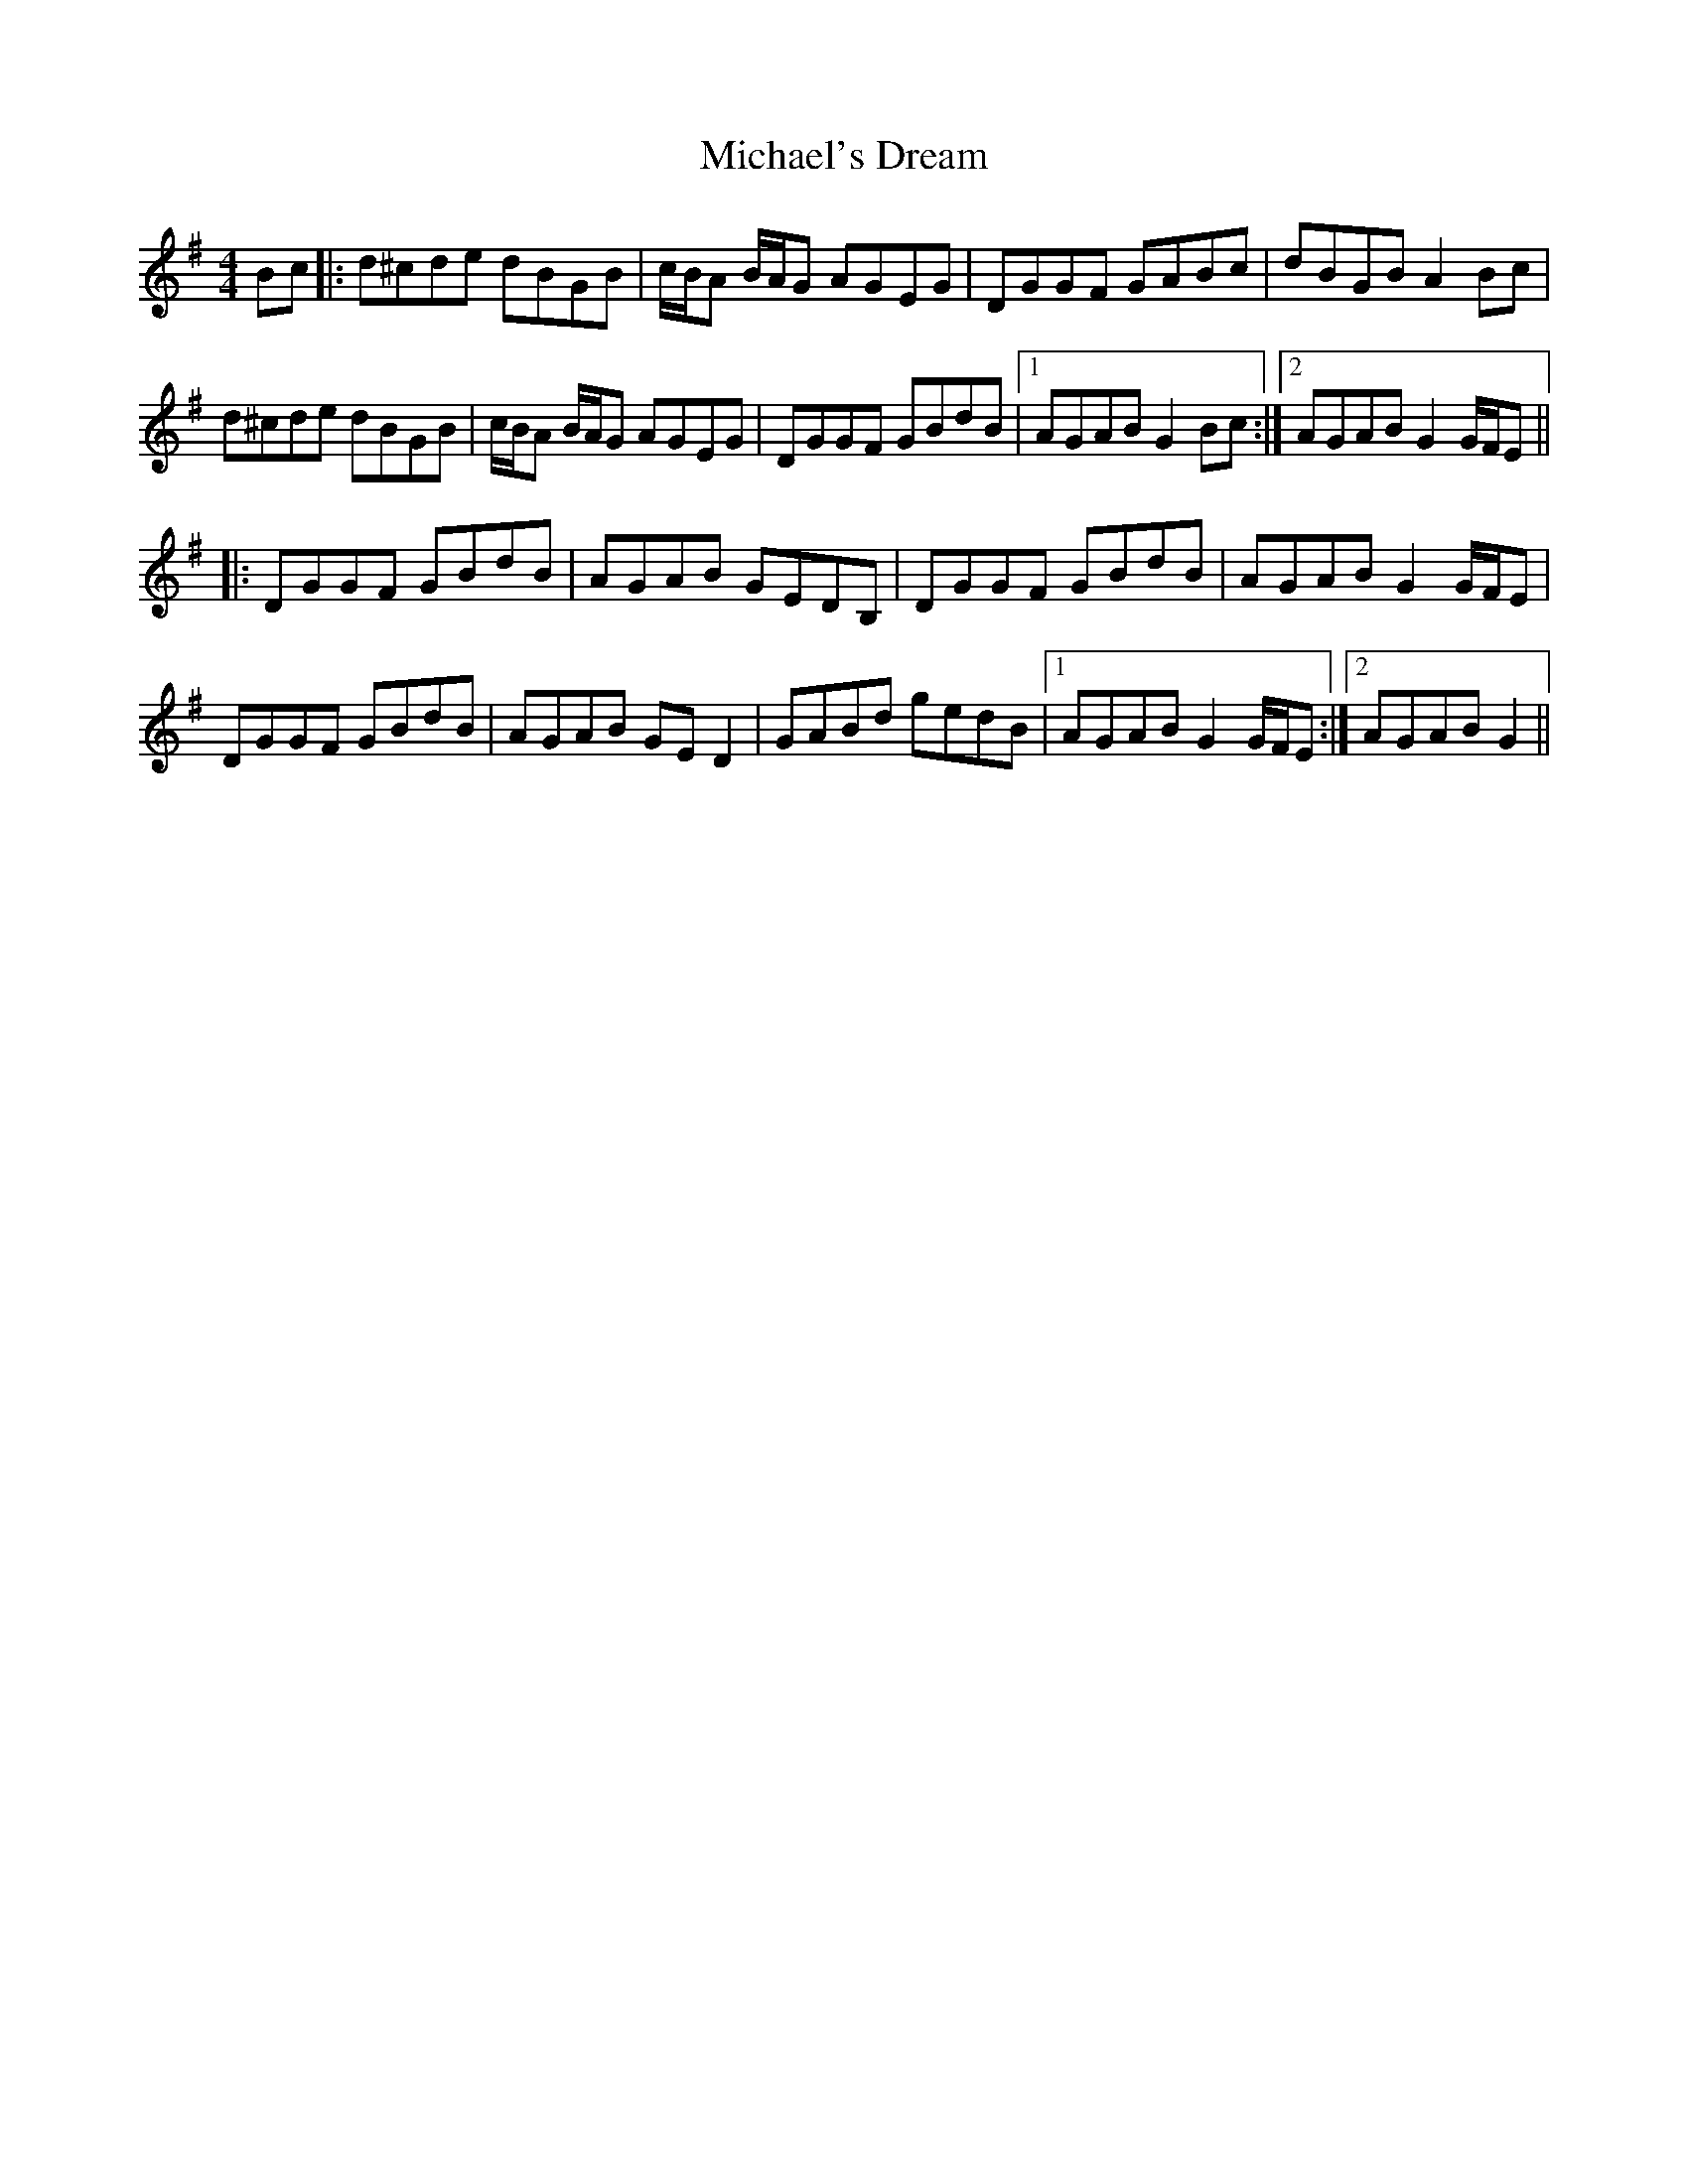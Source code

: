 X: 26537
T: Michael's Dream
R: hornpipe
M: 4/4
K: Gmajor
Bc|:d^cde dBGB|c/B/A B/A/G AGEG|DGGF GABc|dBGB A2 Bc|
d^cde dBGB|c/B/A B/A/G AGEG|DGGF GBdB|1 AGAB G2 Bc:|2 AGAB G2 G/F/E||
|:DGGF GBdB|AGAB GEDB,|DGGF GBdB|AGAB G2 G/F/E|
DGGF GBdB|AGAB GE D2|GABd gedB|1 AGAB G2 G/F/E:|2 AGAB G2||

